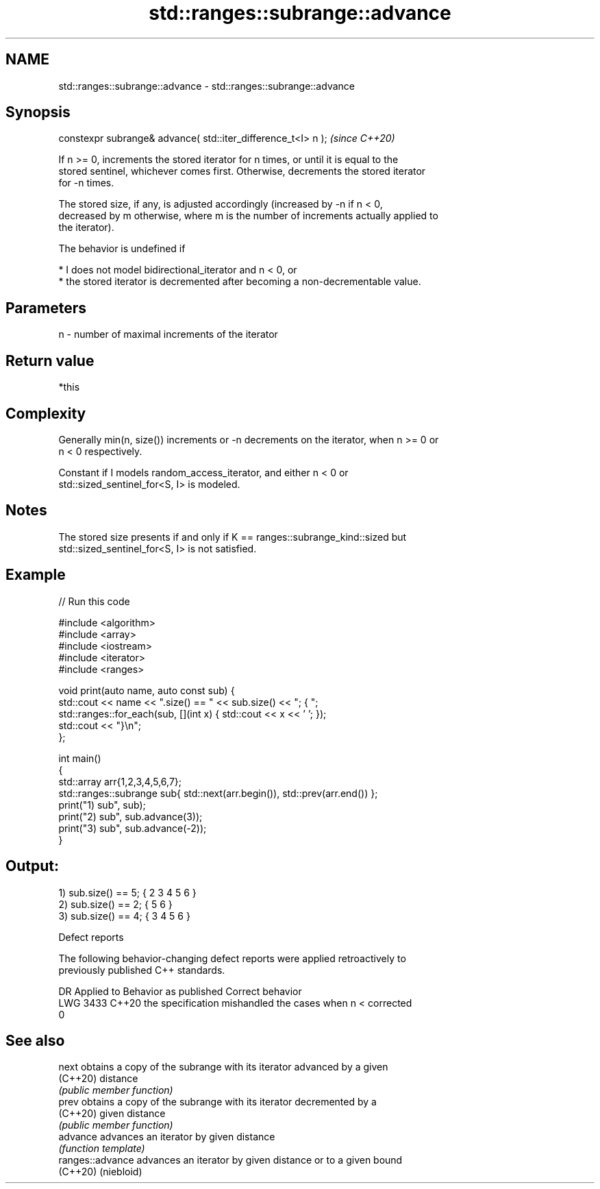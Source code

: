 .TH std::ranges::subrange::advance 3 "2024.06.10" "http://cppreference.com" "C++ Standard Libary"
.SH NAME
std::ranges::subrange::advance \- std::ranges::subrange::advance

.SH Synopsis
   constexpr subrange& advance( std::iter_difference_t<I> n );  \fI(since C++20)\fP

   If n >= 0, increments the stored iterator for n times, or until it is equal to the
   stored sentinel, whichever comes first. Otherwise, decrements the stored iterator
   for -n times.

   The stored size, if any, is adjusted accordingly (increased by -n if n < 0,
   decreased by m otherwise, where m is the number of increments actually applied to
   the iterator).

   The behavior is undefined if

     * I does not model bidirectional_iterator and n < 0, or
     * the stored iterator is decremented after becoming a non-decrementable value.

.SH Parameters

   n - number of maximal increments of the iterator

.SH Return value

   *this

.SH Complexity

   Generally min(n, size()) increments or -n decrements on the iterator, when n >= 0 or
   n < 0 respectively.

   Constant if I models random_access_iterator, and either n < 0 or
   std::sized_sentinel_for<S, I> is modeled.

.SH Notes

   The stored size presents if and only if K == ranges::subrange_kind::sized but
   std::sized_sentinel_for<S, I> is not satisfied.

.SH Example


// Run this code

 #include <algorithm>
 #include <array>
 #include <iostream>
 #include <iterator>
 #include <ranges>

 void print(auto name, auto const sub) {
     std::cout << name << ".size() == " << sub.size() << "; { ";
     std::ranges::for_each(sub, [](int x) { std::cout << x << ' '; });
     std::cout << "}\\n";
 };

 int main()
 {
     std::array arr{1,2,3,4,5,6,7};
     std::ranges::subrange sub{ std::next(arr.begin()), std::prev(arr.end()) };
     print("1) sub", sub);
     print("2) sub", sub.advance(3));
     print("3) sub", sub.advance(-2));
 }

.SH Output:

 1) sub.size() == 5; { 2 3 4 5 6 }
 2) sub.size() == 2; { 5 6 }
 3) sub.size() == 4; { 3 4 5 6 }

   Defect reports

   The following behavior-changing defect reports were applied retroactively to
   previously published C++ standards.

      DR    Applied to              Behavior as published              Correct behavior
   LWG 3433 C++20      the specification mishandled the cases when n < corrected
                       0

.SH See also

   next            obtains a copy of the subrange with its iterator advanced by a given
   (C++20)         distance
                   \fI(public member function)\fP
   prev            obtains a copy of the subrange with its iterator decremented by a
   (C++20)         given distance
                   \fI(public member function)\fP
   advance         advances an iterator by given distance
                   \fI(function template)\fP
   ranges::advance advances an iterator by given distance or to a given bound
   (C++20)         (niebloid)
